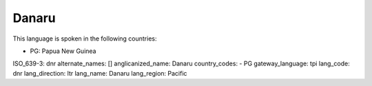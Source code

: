 .. _dnr

Danaru
======

This language is spoken in the following countries:

* PG: Papua New Guinea

.. code-block:: yaml

ISO_639-3: dnr
alternate_names: []
anglicanized_name: Danaru
country_codes:
- PG
gateway_language: tpi
lang_code: dnr
lang_direction: ltr
lang_name: Danaru
lang_region: Pacific


